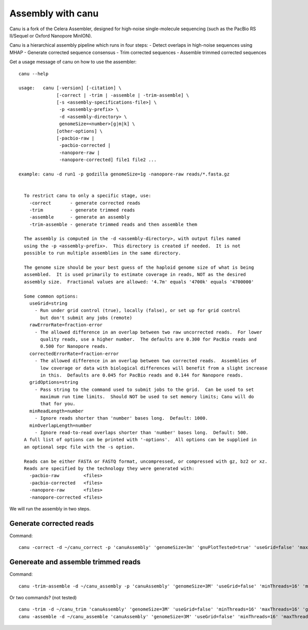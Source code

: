 Assembly with canu
==================
Canu is a fork of the Celera Assembler, designed for high-noise single-molecule sequencing (such as the PacBio RS II/Sequel or Oxford Nanopore MinION).

Canu is a hierarchical assembly pipeline which runs in four steps:
- Detect overlaps in high-noise sequences using MHAP
- Generate corrected sequence consensus
- Trim corrected sequences
- Assemble trimmed corrected sequences

Get a usage message of canu on how to use the assembler::

  canu --help

  usage:   canu [-version] [-citation] \
                [-correct | -trim | -assemble | -trim-assemble] \
                [-s <assembly-specifications-file>] \
                 -p <assembly-prefix> \
                 -d <assembly-directory> \
                 genomeSize=<number>[g|m|k] \
                [other-options] \
                [-pacbio-raw |
                 -pacbio-corrected |
                 -nanopore-raw |
                 -nanopore-corrected] file1 file2 ...

  example: canu -d run1 -p godzilla genomeSize=1g -nanopore-raw reads/*.fasta.gz 


    To restrict canu to only a specific stage, use:
      -correct       - generate corrected reads
      -trim          - generate trimmed reads
      -assemble      - generate an assembly
      -trim-assemble - generate trimmed reads and then assemble them

    The assembly is computed in the -d <assembly-directory>, with output files named
    using the -p <assembly-prefix>.  This directory is created if needed.  It is not
    possible to run multiple assemblies in the same directory.

    The genome size should be your best guess of the haploid genome size of what is being
    assembled.  It is used primarily to estimate coverage in reads, NOT as the desired
    assembly size.  Fractional values are allowed: '4.7m' equals '4700k' equals '4700000'

    Some common options:
      useGrid=string
        - Run under grid control (true), locally (false), or set up for grid control
          but don't submit any jobs (remote)
      rawErrorRate=fraction-error
        - The allowed difference in an overlap between two raw uncorrected reads.  For lower
          quality reads, use a higher number.  The defaults are 0.300 for PacBio reads and
          0.500 for Nanopore reads.
      correctedErrorRate=fraction-error
        - The allowed difference in an overlap between two corrected reads.  Assemblies of
          low coverage or data with biological differences will benefit from a slight increase
          in this.  Defaults are 0.045 for PacBio reads and 0.144 for Nanopore reads.
      gridOptions=string
        - Pass string to the command used to submit jobs to the grid.  Can be used to set
          maximum run time limits.  Should NOT be used to set memory limits; Canu will do
          that for you.
      minReadLength=number
        - Ignore reads shorter than 'number' bases long.  Default: 1000.
      minOverlapLength=number
        - Ignore read-to-read overlaps shorter than 'number' bases long.  Default: 500.
    A full list of options can be printed with '-options'.  All options can be supplied in
    an optional sepc file with the -s option.

    Reads can be either FASTA or FASTQ format, uncompressed, or compressed with gz, bz2 or xz.
    Reads are specified by the technology they were generated with:
      -pacbio-raw         <files>
      -pacbio-corrected   <files>
      -nanopore-raw       <files>
      -nanopore-corrected <files>

We will run the assembly in two steps.

Generate corrected reads
------------------------

Command::

  canu -correct -d ~/canu_correct -p 'canuAssembly' 'genomeSize=3m' 'gnuPlotTested=true' 'useGrid=false' 'maxThreads=16' 'minThreads=16' -nanopore-raw D1_basecall/workspace/pass/


Genereate and assemble trimmed reads
-----------------------

Command::

  canu -trim-assemble -d ~/canu_assembly -p 'canuAssembly' 'genomeSize=3M' 'useGrid=false' 'minThreads=16' 'maxThreads=16' 'gnuPlotTested=true' -nanopore-corrected ~/canu_correct/canuAssembly.correctedReads.fasta.gz -nanopore-corrected ~/D1_2_basecall/workspace/fastq_runid_* 
  
Or two commands? (not tested) ::

  canu -trim -d ~/canu_trim 'canuAssembly' 'genomeSize=3M' 'useGrid=false' 'minThreads=16' 'maxThreads=16' 'gnuPlotTested=true' -nanopore-corrected ~/canu_correct/canuAssembly.correctedReads.fasta.gz -nanopore-corrected ~/D1_2_basecall/workspace/fastq_runid_* 
  canu -assemble -d ~/canu_assemble 'canuAssembly' 'genomeSize=3M' 'useGrid=false' 'minThreads=16' 'maxThreads=16' 'gnuPlotTested=true' -nanopore-corrected ~/canu_trim/canuAssembly.trimmedReads.fasta.gz -nanopore-corrected ~/D1_2_basecall/workspace/fastq_runid_* 
  
  
  
  
